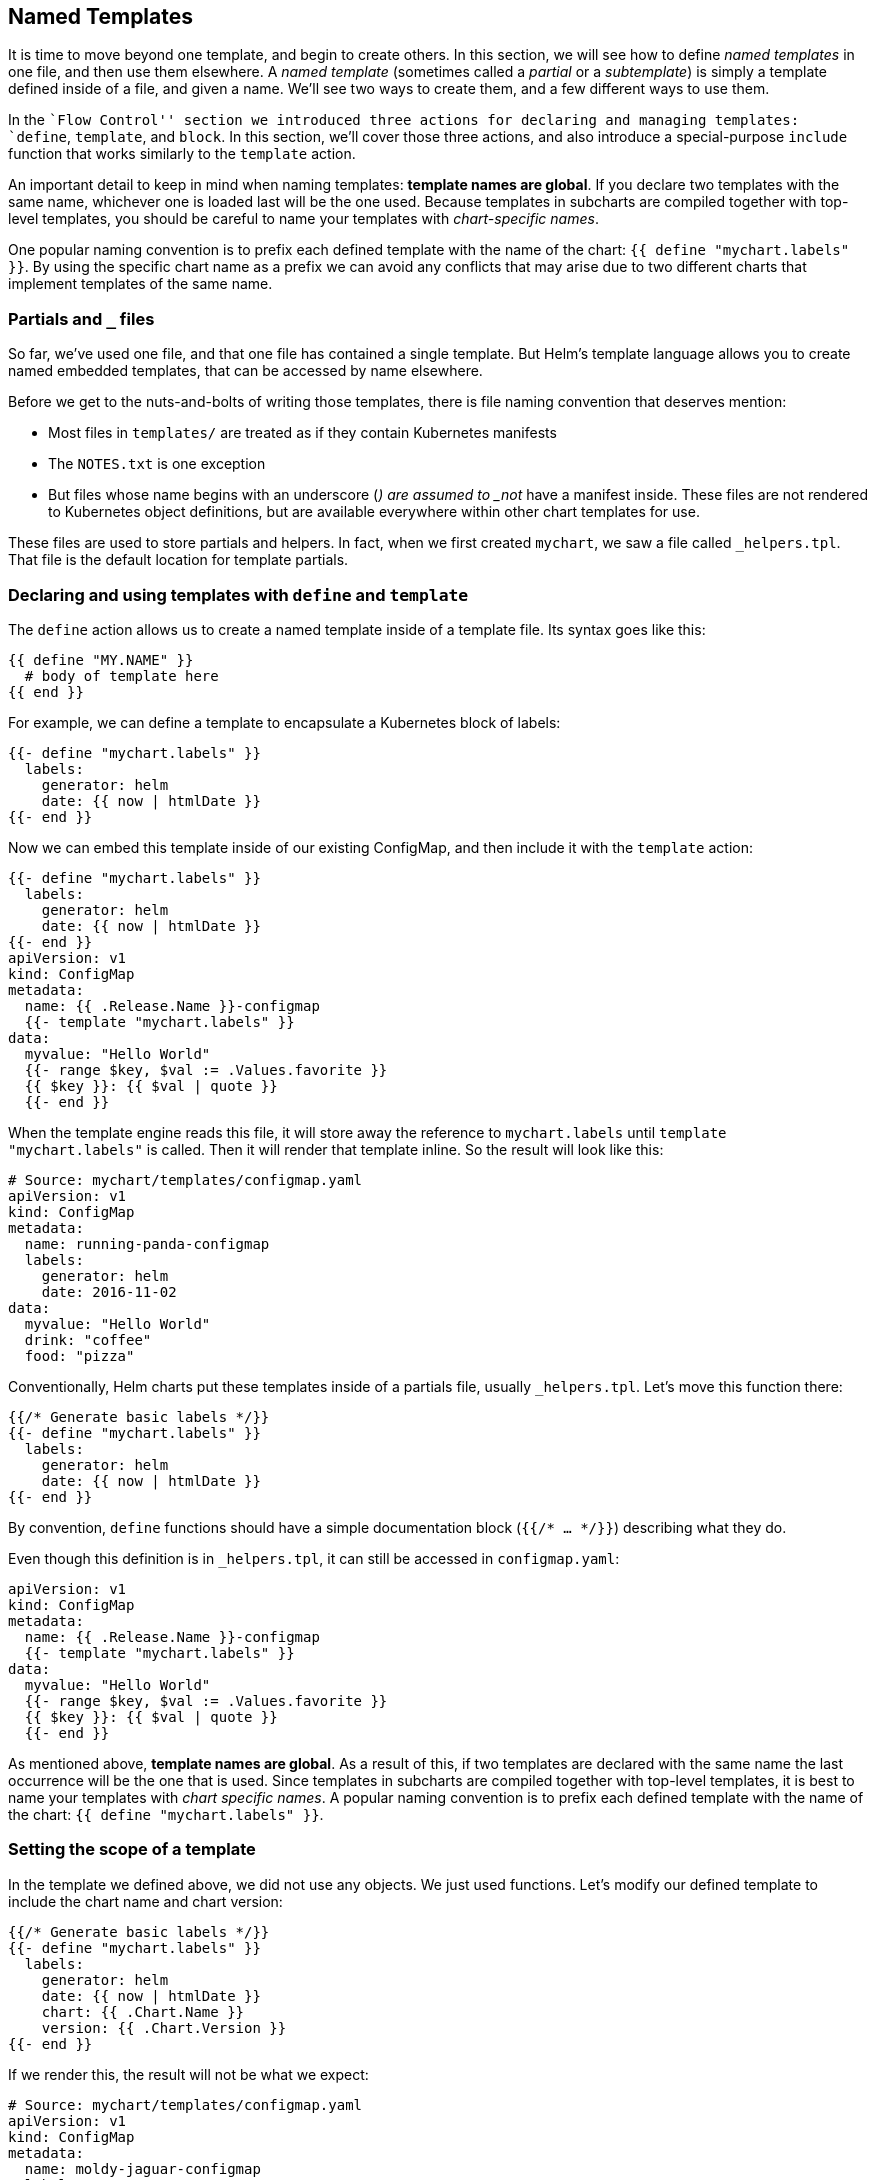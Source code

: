 Named Templates
---------------

It is time to move beyond one template, and begin to create others. In
this section, we will see how to define _named templates_ in one file,
and then use them elsewhere. A _named template_ (sometimes called a
_partial_ or a _subtemplate_) is simply a template defined inside of a
file, and given a name. We’ll see two ways to create them, and a few
different ways to use them.

In the ``Flow Control'' section we introduced three actions for
declaring and managing templates: `define`, `template`, and `block`. In
this section, we’ll cover those three actions, and also introduce a
special-purpose `include` function that works similarly to the
`template` action.

An important detail to keep in mind when naming templates: *template
names are global*. If you declare two templates with the same name,
whichever one is loaded last will be the one used. Because templates in
subcharts are compiled together with top-level templates, you should be
careful to name your templates with _chart-specific names_.

One popular naming convention is to prefix each defined template with
the name of the chart: `{{ define "mychart.labels" }}`. By using the
specific chart name as a prefix we can avoid any conflicts that may
arise due to two different charts that implement templates of the same
name.

Partials and `_` files
~~~~~~~~~~~~~~~~~~~~~~

So far, we’ve used one file, and that one file has contained a single
template. But Helm’s template language allows you to create named
embedded templates, that can be accessed by name elsewhere.

Before we get to the nuts-and-bolts of writing those templates, there is
file naming convention that deserves mention:

* Most files in `templates/` are treated as if they contain Kubernetes
manifests
* The `NOTES.txt` is one exception
* But files whose name begins with an underscore (`_`) are assumed to
_not_ have a manifest inside. These files are not rendered to Kubernetes
object definitions, but are available everywhere within other chart
templates for use.

These files are used to store partials and helpers. In fact, when we
first created `mychart`, we saw a file called `_helpers.tpl`. That file
is the default location for template partials.

Declaring and using templates with `define` and `template`
~~~~~~~~~~~~~~~~~~~~~~~~~~~~~~~~~~~~~~~~~~~~~~~~~~~~~~~~~~

The `define` action allows us to create a named template inside of a
template file. Its syntax goes like this:

[source,yaml]
----
{{ define "MY.NAME" }}
  # body of template here
{{ end }}
----

For example, we can define a template to encapsulate a Kubernetes block
of labels:

[source,yaml]
----
{{- define "mychart.labels" }}
  labels:
    generator: helm
    date: {{ now | htmlDate }}
{{- end }}
----

Now we can embed this template inside of our existing ConfigMap, and
then include it with the `template` action:

[source,yaml]
----
{{- define "mychart.labels" }}
  labels:
    generator: helm
    date: {{ now | htmlDate }}
{{- end }}
apiVersion: v1
kind: ConfigMap
metadata:
  name: {{ .Release.Name }}-configmap
  {{- template "mychart.labels" }}
data:
  myvalue: "Hello World"
  {{- range $key, $val := .Values.favorite }}
  {{ $key }}: {{ $val | quote }}
  {{- end }}
----

When the template engine reads this file, it will store away the
reference to `mychart.labels` until `template "mychart.labels"` is
called. Then it will render that template inline. So the result will
look like this:

[source,yaml]
----
# Source: mychart/templates/configmap.yaml
apiVersion: v1
kind: ConfigMap
metadata:
  name: running-panda-configmap
  labels:
    generator: helm
    date: 2016-11-02
data:
  myvalue: "Hello World"
  drink: "coffee"
  food: "pizza"
----

Conventionally, Helm charts put these templates inside of a partials
file, usually `_helpers.tpl`. Let’s move this function there:

[source,yaml]
----
{{/* Generate basic labels */}}
{{- define "mychart.labels" }}
  labels:
    generator: helm
    date: {{ now | htmlDate }}
{{- end }}
----

By convention, `define` functions should have a simple documentation
block (`{{/* ... */}}`) describing what they do.

Even though this definition is in `_helpers.tpl`, it can still be
accessed in `configmap.yaml`:

[source,yaml]
----
apiVersion: v1
kind: ConfigMap
metadata:
  name: {{ .Release.Name }}-configmap
  {{- template "mychart.labels" }}
data:
  myvalue: "Hello World"
  {{- range $key, $val := .Values.favorite }}
  {{ $key }}: {{ $val | quote }}
  {{- end }}
----

As mentioned above, *template names are global*. As a result of this, if
two templates are declared with the same name the last occurrence will
be the one that is used. Since templates in subcharts are compiled
together with top-level templates, it is best to name your templates
with _chart specific names_. A popular naming convention is to prefix
each defined template with the name of the chart:
`{{ define "mychart.labels" }}`.

Setting the scope of a template
~~~~~~~~~~~~~~~~~~~~~~~~~~~~~~~

In the template we defined above, we did not use any objects. We just
used functions. Let’s modify our defined template to include the chart
name and chart version:

[source,yaml]
----
{{/* Generate basic labels */}}
{{- define "mychart.labels" }}
  labels:
    generator: helm
    date: {{ now | htmlDate }}
    chart: {{ .Chart.Name }}
    version: {{ .Chart.Version }}
{{- end }}
----

If we render this, the result will not be what we expect:

[source,yaml]
----
# Source: mychart/templates/configmap.yaml
apiVersion: v1
kind: ConfigMap
metadata:
  name: moldy-jaguar-configmap
  labels:
    generator: helm
    date: 2016-11-02
    chart:
    version:
----

What happened to the name and version? They weren’t in the scope for our
defined template. When a named template (created with `define`) is
rendered, it will receive the scope passed in by the `template` call. In
our example, we included the template like this:

[source,yaml]
----
{{- template "mychart.labels" }}
----

No scope was passed in, so within the template we cannot access anything
in `.`. This is easy enough to fix, though. We simply pass a scope to
the template:

[source,yaml]
----
apiVersion: v1
kind: ConfigMap
metadata:
  name: {{ .Release.Name }}-configmap
  {{- template "mychart.labels" . }}
----

Note that we pass `.` at the end of the `template` call. We could just
as easily pass `.Values` or `.Values.favorite` or whatever scope we
want. But what we want is the top-level scope.

Now when we execute this template with
`helm install --dry-run --debug ./mychart`, we get this:

[source,yaml]
----
# Source: mychart/templates/configmap.yaml
apiVersion: v1
kind: ConfigMap
metadata:
  name: plinking-anaco-configmap
  labels:
    generator: helm
    date: 2016-11-02
    chart: mychart
    version: 0.1.0
----

Now `{{ .Chart.Name }}` resolves to `mychart`, and
`{{ .Chart.Version }}` resolves to `0.1.0`.

The `include` function
~~~~~~~~~~~~~~~~~~~~~~

Say we’ve defined a simple template that looks like this:

[source,yaml]
----
{{- define "mychart.app" -}}
app_name: {{ .Chart.Name }}
app_version: "{{ .Chart.Version }}+{{ .Release.Time.Seconds }}"
{{- end -}}
----

Now say I want to insert this both into the `labels:` section of my
template, and also the `data:` section:

[source,yaml]
----
apiVersion: v1
kind: ConfigMap
metadata:
  name: {{ .Release.Name }}-configmap
  labels:
    {{ template "mychart.app" .}}
data:
  myvalue: "Hello World"
  {{- range $key, $val := .Values.favorite }}
  {{ $key }}: {{ $val | quote }}
  {{- end }}
{{ template "mychart.app" . }}
----

The output will not be what we expect:

[source,yaml]
----
# Source: mychart/templates/configmap.yaml
apiVersion: v1
kind: ConfigMap
metadata:
  name: measly-whippet-configmap
  labels:
    app_name: mychart
app_version: "0.1.0+1478129847"
data:
  myvalue: "Hello World"
  drink: "coffee"
  food: "pizza"
  app_name: mychart
app_version: "0.1.0+1478129847"
----

Note that the indentation on `app_version` is wrong in both places. Why?
Because the template that is substituted in has the text aligned to the
right. Because `template` is an action, and not a function, there is no
way to pass the output of a `template` call to other functions; the data
is simply inserted inline.

To work around this case, Helm provides an alternative to `template`
that will import the contents of a template into the present pipeline
where it can be passed along to other functions in the pipeline.

Here’s the example above, corrected to use `indent` to indent the
`mychart_app` template correctly:

[source,yaml]
----
apiVersion: v1
kind: ConfigMap
metadata:
  name: {{ .Release.Name }}-configmap
  labels:
{{ include "mychart.app" . | indent 4 }}
data:
  myvalue: "Hello World"
  {{- range $key, $val := .Values.favorite }}
  {{ $key }}: {{ $val | quote }}
  {{- end }}
{{ include "mychart.app" . | indent 2 }}
----

Now the produced YAML is correctly indented for each section:

[source,yaml]
----
# Source: mychart/templates/configmap.yaml
apiVersion: v1
kind: ConfigMap
metadata:
  name: edgy-mole-configmap
  labels:
    app_name: mychart
    app_version: "0.1.0+1478129987"
data:
  myvalue: "Hello World"
  drink: "coffee"
  food: "pizza"
  app_name: mychart
  app_version: "0.1.0+1478129987"
----

_____________________________________________________________________________________________________________________________________________________________
It is considered preferable to use `include` over `template` in Helm
templates simply so that the output formatting can be handled better for
YAML documents.
_____________________________________________________________________________________________________________________________________________________________

Sometimes we want to import content, but not as templates. That is, we
want to import files verbatim. We can achieve this by accessing files
through the `.Files` object described in the next section.
